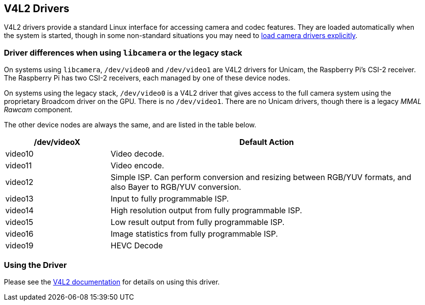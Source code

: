 == V4L2 Drivers

V4L2 drivers provide a standard Linux interface for accessing camera and codec features. They are loaded automatically when the system is started, though in some non-standard situations you may need to xref:camera.adoc#if-you-do-need-to-alter-the-configuration[load camera drivers explicitly].

=== Driver differences when using `libcamera` or the legacy stack

On systems using `libcamera`, `/dev/video0` and `/dev/video1` are V4L2 drivers for Unicam, the Raspberry Pi's CSI-2 receiver. The Raspberry Pi has two CSI-2 receivers, each managed by one of these device nodes.

On systems using the legacy stack, `/dev/video0` is a V4L2 driver that gives access to the full camera system using the proprietary Broadcom driver on the GPU. There is no `/dev/video1`. There are no Unicam drivers, though there is a legacy _MMAL Rawcam_ component.

The other device nodes are always the same, and are listed in the table below.

[cols="1,^3"]
|===
| /dev/videoX | Default Action

| video10
| Video decode.

| video11
| Video encode.

| video12
| Simple ISP. Can perform conversion and resizing between RGB/YUV formats, and also Bayer to RGB/YUV conversion.

| video13
| Input to fully programmable ISP.

| video14
| High resolution output from fully programmable ISP.

| video15
| Low result output from fully programmable ISP.

| video16
| Image statistics from fully programmable ISP.

| video19
| HEVC Decode
|===

=== Using the Driver

Please see the https://www.kernel.org/doc/html/latest/userspace-api/media/v4l/v4l2.html[V4L2 documentation] for details on using this driver.
